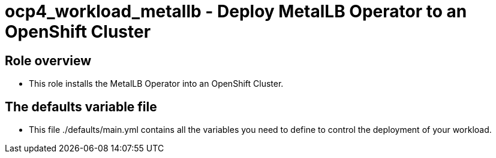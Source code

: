 = ocp4_workload_metallb - Deploy MetalLB Operator to an OpenShift Cluster

== Role overview

* This role installs the MetalLB Operator into an OpenShift Cluster.

== The defaults variable file

* This file ./defaults/main.yml contains all the variables you need to define to control the deployment of your workload.
